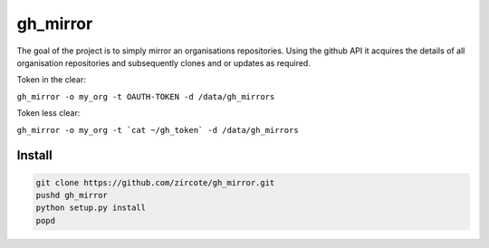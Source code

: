 ======================
gh_mirror
======================

The goal of the project is to simply mirror an organisations repositories. Using the github API it acquires the details of all organisation repositories and subsequently clones and or updates as required.

Token in the clear:

``gh_mirror -o my_org -t OAUTH-TOKEN -d /data/gh_mirrors``

Token less clear:

``gh_mirror -o my_org -t `cat ~/gh_token` -d /data/gh_mirrors``

Install
--------------

.. code-block::
    
    git clone https://github.com/zircote/gh_mirror.git
    pushd gh_mirror
    python setup.py install
    popd
